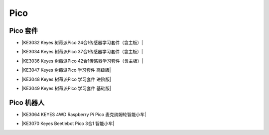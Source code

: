====
Pico
====


Pico 套件
=========


* |KE3032 Keyes 树莓派Pico 24合1传感器学习套件（含主板）|

.. |KE3032 Keyes 树莓派Pico 24合1传感器学习套件（含主板）| raw:: html

  <a href="https://www.keyesrobot.cn/projects/KE3032" target="_blank">KE3032 Keyes 树莓派Pico 24合1传感器学习套件（含主板）</a>


* |KE3034 Keyes 树莓派Pico 37合1传感器学习套件（含主板）|

.. |KE3034 Keyes 树莓派Pico 37合1传感器学习套件（含主板）| raw:: html

  <a href="https://www.keyesrobot.cn/projects/KE3034" target="_blank">KE3034 Keyes 树莓派Pico 37合1传感器学习套件（含主板）</a>


* |KE3036 Keyes 树莓派Pico 42合1传感器学习套件（含主板）|

.. |KE3036 Keyes 树莓派Pico 42合1传感器学习套件（含主板）| raw:: html

  <a href="https://www.keyesrobot.cn/projects/KE3036" target="_blank">KE3036 Keyes 树莓派Pico 42合1传感器学习套件（含主板）</a>


* |KE3047 Keyes 树莓派Pico 学习套件 高级版|

.. |KE3047 Keyes 树莓派Pico 学习套件 高级版| raw:: html

  <a href="https://www.keyesrobot.cn/projects/KE3047" target="_blank">KE3047 Keyes 树莓派Pico 学习套件 高级版</a>


* |KE3048 Keyes 树莓派Pico 学习套件 进阶版|

.. |KE3048 Keyes 树莓派Pico 学习套件 进阶版| raw:: html

  <a href="https://www.keyesrobot.cn/projects/KE3048" target="_blank">KE3048 Keyes 树莓派Pico 学习套件 进阶版</a>


* |KE3049 Keyes 树莓派Pico 学习套件 基础版|

.. |KE3049 Keyes 树莓派Pico 学习套件 基础版| raw:: html

  <a href="https://www.keyesrobot.cn/projects/KE3049" target="_blank">KE3049 Keyes 树莓派Pico 学习套件 基础版</a>








Pico 机器人
===========

* |KE3064 KEYES 4WD Raspberry Pi Pico 麦克纳姆轮智能小车|

.. |KE3064 KEYES 4WD Raspberry Pi Pico 麦克纳姆轮智能小车| raw:: html

  <a href="https://www.keyesrobot.cn/projects/KE3064" target="_blank">KE3064 KEYES 4WD Raspberry Pi Pico 麦克纳姆轮智能小车</a>


* |KE3070 Keyes Beetlebot Pico 3合1 智能小车|

.. |KE3070 Keyes Beetlebot Pico 3合1 智能小车| raw:: html

  <a href="https://www.keyesrobot.cn/projects/KE3070" target="_blank">KE3070 Keyes Beetlebot Pico 3合1 智能小车</a>

















